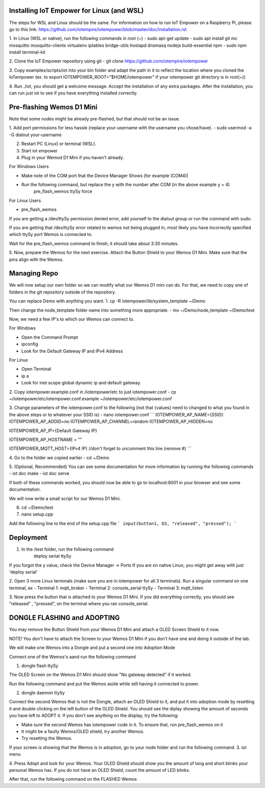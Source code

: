 Installing IoT Empower for Linux (and WSL)
============================================

The steps for WSL and Linux should be the same. For information on how to run IoT Empower on a Raspberry Pi, please go to this link:
https://github.com/iotempire/iotempower/blob/master/doc/installation.rst

1. In Linux (WSL or native), run the following commands in root (~)
- sudo apt-get update
- sudo apt install git mc mosquitto mosquitto-clients virtualenv iptables bridge-utils hostapd dnsmasq nodejs build-essential npm
- sudo npm install terminal-kit

2. Clone the IoT Empower repository using git
- git clone https://github.com/iotempire/iotempower

3. Copy examples/scripts/iot into your bin folder and adapt the path in it to reflect the location where you cloned the IoTempower 
(ex. to export IOTEMPOWER_ROOT="$HOME/iotempower" if your iotempower git directory is in root(~))

4. Run ./iot, you should get a welcome message. Accept the installation of any extra packages. After the installation, you can run just iot 
to see if you have everything installed correctly.

Pre-flashing Wemos D1 Mini
============================================

Note that some nodes might be already pre-flashed, but that should not be an issue.

1. Add port permissions for less hassle (replace your-username with the username you chose/have).
- sudo usermod -a -G dialout your-username

2. Restart PC (Linux) or terminal (WSL).

3. Start iot empower

4. Plug in your Wemod D1 Mini if you haven't already.

For Windows Users

- Make note of the COM port that the Device Manager Shows (for example (COM4))

- Run the following command, but replace the y with the number after COM (in the above example y = 4)
	pre_flash_wemos ttySy force

For Linux Users

- pre_flash_wemos

If you are getting a /dev/ttySy permission denied error, add yourself to the dialout group or run the command with sudo.

If you are getting that /dev/ttySy error related to wemos not being plugged in, most likely you have incorrectly specified which ttySy port 
Wemos is connected to.

Wait for the pre_flash_wemos command to finish, it should take about 3:30 minutes.

5. Now, prepare the Wemos for the next exercise. Attach the Button Shield to your Wemos D1 Mini.
Make sure that the pins align with the Wemos.

Managing Repo
============================================

We will now setup our own folder so we can modify what our Wemos D1 mini can do.
For that, we need to copy one of folders in the git repository outside of the repository.

You can replace Demo with anything you want.
1. cp -R iotempower/lib/system_template ~/Demo

Then change the node_template folder name into something more appropriate.
- mv ~/Demo/node_template ~/Demo/test

Now, we need a few IP's to which our Wemos can connect to.

For Windows

- Open the Command Prompt
- ipconfig
- Look for the Default Gateway IP and IPv4 Address

For Linux

- Open Terminal
- ip a
- Look for inet scope global dynamic ip and default gateway.


2. Copy iotempower.example.conf in /iotempower/etc to just iotempower.conf
- cp ~/iotempower/etc/iotempower.conf.example ~/iotempower/etc/iotempower.conf

3. Change parameters of the iotempower.conf to the following (not that {values} need to changed to what you found in the above steps or to whatever your SSID is)
- nano iotempower.conf
```
IOTEMPOWER_AP_NAME={SSID}
IOTEMPOWER_AP_ADDID=no
IOTEMPOWER_AP_CHANNEL=random
IOTEMPOWER_AP_HIDDEN=no

IOTEMPOWER_AP_IP={Default Gateway IP}

IOTEMPOWER_AP_HOSTNAME = ""

IOTEMPOWER_MQTT_HOST={IPv4 IP}           //don't forget to uncomment this line (remove #)
```

4. Go to the folder we copied earlier
- cd ~/Demo

5. (Optional, Recommended) You can see some documentation for more information by running the following commands
- iot doc make
- iot doc serve

If both of these commands worked, you should now be able to go to localhost:8001 in your browser and see some documentation.

We will now write a small script for our Wemos D1 Mini.

6. cd ~/Demo/test

7. nano setup.cpp

Add the following line to the end of the setup.cpp file
```
input(button1, D3, "released", "pressed");
```

Deployment
================================================

1. In the /test folder, run the following command
	deploy serial ttySy

If you forgot the y value, check the Device Manager -> Ports
If you are on native Linux, you might get away with just 'deploy serial'
	

2. Open 3 more Linux terminals (make sure you are in iotempower for all 3 terminals). Run a singular command on one terminal, ex
- Terminal 1: mqtt_broker
- Terminal 2: console_serial ttySy
- Terminal 3: mqtt_listen

3. Now press the button that is attached to your Wemos D1 Mini. If you did everything
correctly, you should see "released" , "pressed", on the terminal where you ran console_serial.


DONGLE FLASHING and ADOPTING
===============================================

You may remove the Button Shield from your Wemos D1 Mini and attach a OLED Screen Shield to it now.

NOTE! You don't have to attach the Screen to your Wemos D1 Mini if you don't have one and doing it outside of the lab.

We will make one Wemos into a Dongle and put a second one into Adoption Mode

Connect one of the Wemos's aand run the following command

1. dongle flash ttySy

The OLED Screen on the Wemos D1 Mini should show "No gateway detected" if it worked.

Run the following command and put the Wemos aside while still having it connected to power.

2. dongle daemon ttySy

Connect the second Wemos that is not the Dongle, attach an OLED Shield to it, and put it into adoption mode by resetting it and double clicking on the 
left button of the OLED Shield.
You should see the diplay showing the amount of seconds you have left to ADOPT it. If you don't see anything on the display, 
try the following:

- Make sure the second Wemos has iotempower code in it. To ensure that, run pre_flash_wemos on it
- It might be a faulty Wemos/OLED shield, try another Wemos.
- Try resetting the Wemos.

If your screen is showing that the Wemos is in adoption, go to your node folder and run the following command.
3. iot menu

4. Press Adopt and look for your Wemos. Your OLED Shield should show you the amount of long and short blinks your personal Wemos has. If you do 
not have an OLED Shield, count the amount of LED blinks.

After that, run the following command on the FLASHED Wemos 

